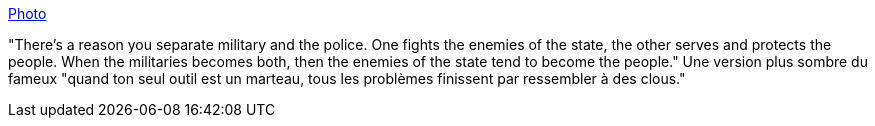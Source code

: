 :jbake-type: post
:jbake-status: published
:jbake-title: Photo
:jbake-tags: citation,politique,justice,armée,_mois_août,_année_2014
:jbake-date: 2014-08-28
:jbake-depth: ../
:jbake-uri: shaarli/1409223683000.adoc
:jbake-source: https://nicolas-delsaux.hd.free.fr/Shaarli?searchterm=http%3A%2F%2Fscienceetfiction.tumblr.com%2Fpost%2F95909294804&searchtags=citation+politique+justice+arm%C3%A9e+_mois_ao%C3%BBt+_ann%C3%A9e_2014
:jbake-style: shaarli

http://scienceetfiction.tumblr.com/post/95909294804[Photo]

"There's a reason you separate military and the police. One fights the enemies of the state, the other serves and protects the people. When the militaries becomes both, then the enemies of the state tend to become the people." Une version plus sombre du fameux "quand ton seul outil est un marteau, tous les problèmes finissent par ressembler à des clous."
